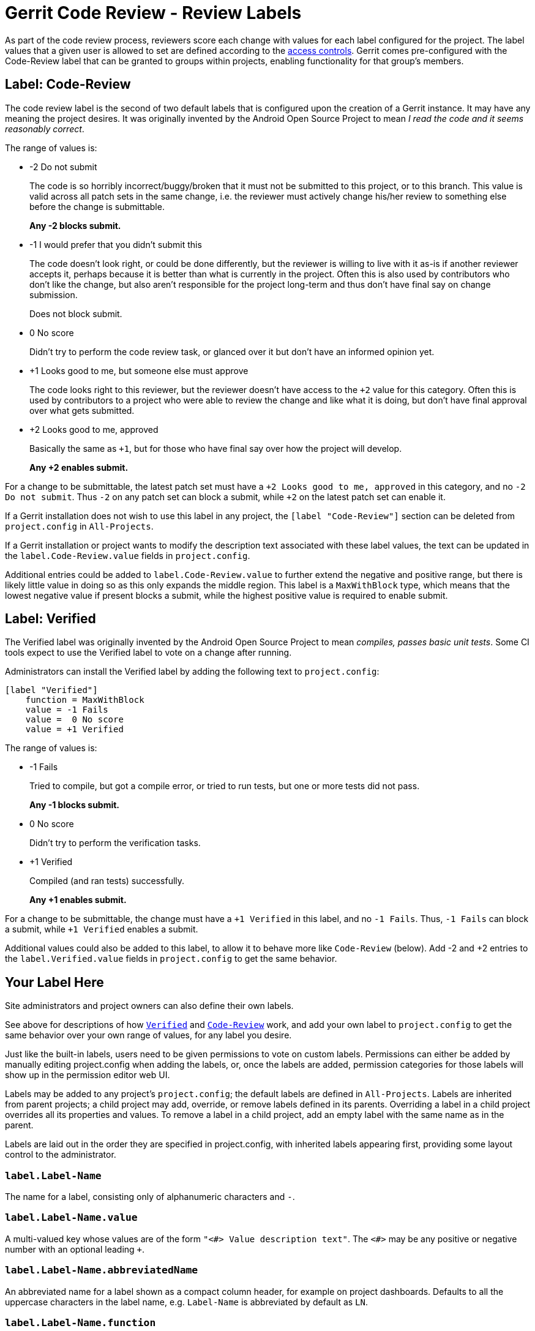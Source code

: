 Gerrit Code Review - Review Labels
==================================

As part of the code review process, reviewers score each change with
values for each label configured for the project.  The label values that
a given user is allowed to set are defined according to the
link:access-control.html#access_labels[access controls].  Gerrit comes
pre-configured with the Code-Review label that can be granted to groups
within projects, enabling functionality for that group's members.


[[label_Code-Review]]
Label: Code-Review
------------------

The code review label is the second of two default labels that is
configured upon the creation of a Gerrit instance.  It may have any
meaning the project desires.  It was originally invented by the Android
Open Source Project to mean 'I read the code and it seems reasonably
correct'.

The range of values is:

* -2 Do not submit
+
The code is so horribly incorrect/buggy/broken that it must not be
submitted to this project, or to this branch.  This value is valid
across all patch sets in the same change, i.e. the reviewer must
actively change his/her review to something else before the change
is submittable.
+
*Any -2 blocks submit.*

* -1 I would prefer that you didn't submit this
+
The code doesn't look right, or could be done differently, but
the reviewer is willing to live with it as-is if another reviewer
accepts it, perhaps because it is better than what is currently in
the project.  Often this is also used by contributors who don't like
the change, but also aren't responsible for the project long-term
and thus don't have final say on change submission.
+
Does not block submit.

* 0 No score
+
Didn't try to perform the code review task, or glanced over it but
don't have an informed opinion yet.

* +1 Looks good to me, but someone else must approve
+
The code looks right to this reviewer, but the reviewer doesn't
have access to the `+2` value for this category.  Often this is
used by contributors to a project who were able to review the change
and like what it is doing, but don't have final approval over what
gets submitted.

* +2 Looks good to me, approved
+
Basically the same as `+1`, but for those who have final say over
how the project will develop.
+
*Any +2 enables submit.*

For a change to be submittable, the latest patch set must have a
`+2 Looks good to me, approved` in this category, and no
`-2 Do not submit`.  Thus `-2` on any patch set can block a submit,
while `+2` on the latest patch set can enable it.

If a Gerrit installation does not wish to use this label in any project,
the `[label "Code-Review"]` section can be deleted from `project.config`
in `All-Projects`.

If a Gerrit installation or project wants to modify the description text
associated with these label values, the text can be updated in the
`label.Code-Review.value` fields in `project.config`.

Additional entries could be added to `label.Code-Review.value` to
further extend the negative and positive range, but there is likely
little value in doing so as this only expands the middle region.  This
label is a `MaxWithBlock` type, which means that the lowest negative
value if present blocks a submit, while the highest positive value is
required to enable submit.

[[label_Verified]]
Label: Verified
---------------

The Verified label was originally invented by the Android Open Source
Project to mean 'compiles, passes basic unit tests'.  Some CI tools
expect to use the Verified label to vote on a change after running.

Administrators can install the Verified label by adding the following
text to `project.config`:

====
  [label "Verified"]
      function = MaxWithBlock
      value = -1 Fails
      value =  0 No score
      value = +1 Verified
====

The range of values is:

* -1 Fails
+
Tried to compile, but got a compile error, or tried to run tests,
but one or more tests did not pass.
+
*Any -1 blocks submit.*

* 0 No score
+
Didn't try to perform the verification tasks.

* +1 Verified
+
Compiled (and ran tests) successfully.
+
*Any +1 enables submit.*

For a change to be submittable, the change must have a `+1 Verified`
in this label, and no `-1 Fails`.  Thus, `-1 Fails` can block a submit,
while `+1 Verified` enables a submit.

Additional values could also be added to this label, to allow it to
behave more like `Code-Review` (below).  Add -2 and +2 entries to the
`label.Verified.value` fields in `project.config` to get the same
behavior.


[[label_custom]]
Your Label Here
---------------

Site administrators and project owners can also define their own labels.

See above for descriptions of how <<label_Verified,`Verified`>>
and <<label_Code-Review,`Code-Review`>> work, and add your own
label to `project.config` to get the same behavior over your own range
of values, for any label you desire.

Just like the built-in labels, users need to be given permissions to
vote on custom labels. Permissions can either be added by manually
editing project.config when adding the labels, or, once the labels are
added, permission categories for those labels will show up in the
permission editor web UI.

Labels may be added to any project's `project.config`; the default
labels are defined in `All-Projects`. Labels are inherited from parent
projects; a child project may add, override, or remove labels defined in
its parents.  Overriding a label in a child project overrides all its
properties and values.  To remove a label in a child project, add an
empty label with the same name as in the parent.

Labels are laid out in the order they are specified in project.config,
with inherited labels appearing first, providing some layout control to
the administrator.

[[label_name]]
`label.Label-Name`
~~~~~~~~~~~~~~~~~~

The name for a label, consisting only of alphanumeric characters and
`-`.


[[label_value]]
`label.Label-Name.value`
~~~~~~~~~~~~~~~~~~~~~~~~

A multi-valued key whose values are of the form `"<#> Value description
text"`. The `<#>` may be any positive or negative number with an
optional leading `+`.


[[label_abbreviatedName]]
`label.Label-Name.abbreviatedName`
~~~~~~~~~~~~~~~~~~~~~~~~~~~~~~~~~~

An abbreviated name for a label shown as a compact column header, for
example on project dashboards. Defaults to all the uppercase characters
in the label name, e.g. `Label-Name` is abbreviated by default as `LN`.


[[label_function]]
`label.Label-Name.function`
~~~~~~~~~~~~~~~~~~~~~~~~~~~

The name of a function for evaluating multiple votes for a label.  This
function is only applied if the default submit rule is used for a label.
If you write a link:prolog-cookbook.html#HowToWriteSubmitRules[custom
submit rule] (and do not call the default rule), the function name is
ignored and may be treated as optional.

Valid values are:

* `MaxWithBlock` (default)
+
The lowest possible negative value, if present, blocks a submit, while
the highest possible positive value is required to enable submit. There
must be at least one positive value, or else submit will never be
enabled. To permit blocking submits, ensure a negative value is defined.

* `MaxNoBlock`
+
The highest possible positive value is required to enable submit, but
the lowest possible negative value will not block the change.

* `NoBlock`/`NoOp`
+
The label is purely informational and values are not considered when
determining whether a change is submittable.


[[label_copyMinScore]]
`label.Label-Name.copyMinScore`
~~~~~~~~~~~~~~~~~~~~~~~~~~~~~~~

If true, the lowest possible negative value for the label is copied
forward when a new patch set is uploaded.

[[label_copyMaxScore]]
`label.Label-Name.copyMaxScore`
~~~~~~~~~~~~~~~~~~~~~~~~~~~~~~~

If true, the highest possible positive value for the label is copied
forward when a new patch set is uploaded. This can be used to enable
sticky approvals, reducing turn-around for trivial cleanups prior to
submitting a change.

[[label_canOverride]]
`label.Label-Name.canOverride`
~~~~~~~~~~~~~~~~~~~~~~~~~~~~~~

If false, the label cannot be overridden by child projects. Any
configuration for this label in child projects will be ignored. Defaults
to true.


[[label_example]]
Example
~~~~~~~

To define a new 3-valued category that behaves exactly like `Verified`,
but has different names/labels:

====
  [label "Copyright-Check"]
      function = MaxWithBlock
      value = -1 Do not have copyright
      value =  0 No score
      value = +1 Copyright clear
====

The new column will appear at the end of the table, and `-1 Do not have
copyright` will block submit, while `+1 Copyright clear` is required to
enable submit.

GERRIT
------
Part of link:index.html[Gerrit Code Review]
